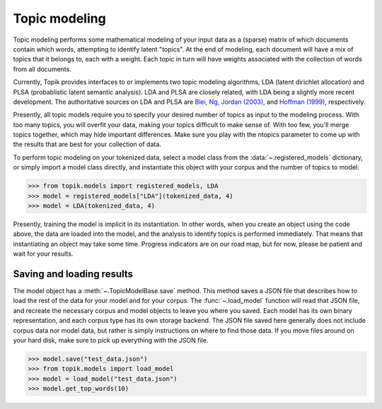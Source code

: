 Topic modeling
##############

Topic modeling performs some mathematical modeling of your input data as a
(sparse) matrix of which documents contain which words, attempting to identify
latent "topics". At the end of modeling, each document will have a mix of topics
that it belongs to, each with a weight. Each topic in turn will have weights
associated with the collection of words from all documents.

Currently, Topik provides interfaces to or implements two topic modeling
algorithms, LDA (latent dirichlet allocation) and PLSA (probablistic latent
semantic analysis). LDA and PLSA are closely related, with LDA being a slightly
more recent development. The authoritative sources on LDA and PLSA are `Blei,
Ng, Jordan (2003) <http://jmlr.csail.mit.edu/papers/v3/blei03a.html>`_, and
`Hoffman (1999) <http://www.cs.brown.edu/people/th/papers/Hofmann-UAI99.pdf>`_,
respectively.

Presently, all topic models require you to specify your desired number of topics
as input to the modeling process. With too many topics, you will overfit your
data, making your topics difficult to make sense of. With too few, you'll merge
topics together, which may hide important differences. Make sure you play with
the ntopics parameter to come up with the results that are best for your
collection of data.

To perform topic modeling on your tokenized data, select a model class from the
:data:`~.registered_models` dictionary, or simply import a model class
directly, and instantiate this object with your corpus and the number of topics
to model:

.. code-block:: python

   >>> from topik.models import registered_models, LDA
   >>> model = registered_models["LDA"](tokenized_data, 4)
   >>> model = LDA(tokenized_data, 4)


Presently, training the model is implicit in its instantiation. In other words,
when you create an object using the code above, the data are loaded into the
model, and the analysis to identify topics is performed immediately. That means
that instantiating an object may take some time. Progress indicators are on our
road map, but for now, please be patient and wait for your results.


Saving and loading results
==========================

The model object has a :meth:`~.TopicModelBase.save` method. This method saves a
JSON file that describes how to load the rest of the data for your model and for
your corpus. The :func:`~.load_model` function will read that JSON file, and
recreate the necessary corpus and model objects to leave you where you saved.
Each model has its own binary representation, and each corpus type has its own
storage backend. The JSON file saved here generally does not include corpus data
nor model data, but rather is simply instructions on where to find those data.
If you move files around on your hard disk, make sure to pick up everything with
the JSON file.

.. code-block:: python

   >>> model.save("test_data.json")
   >>> from topik.models import load_model
   >>> model = load_model("test_data.json")
   >>> model.get_top_words(10)
